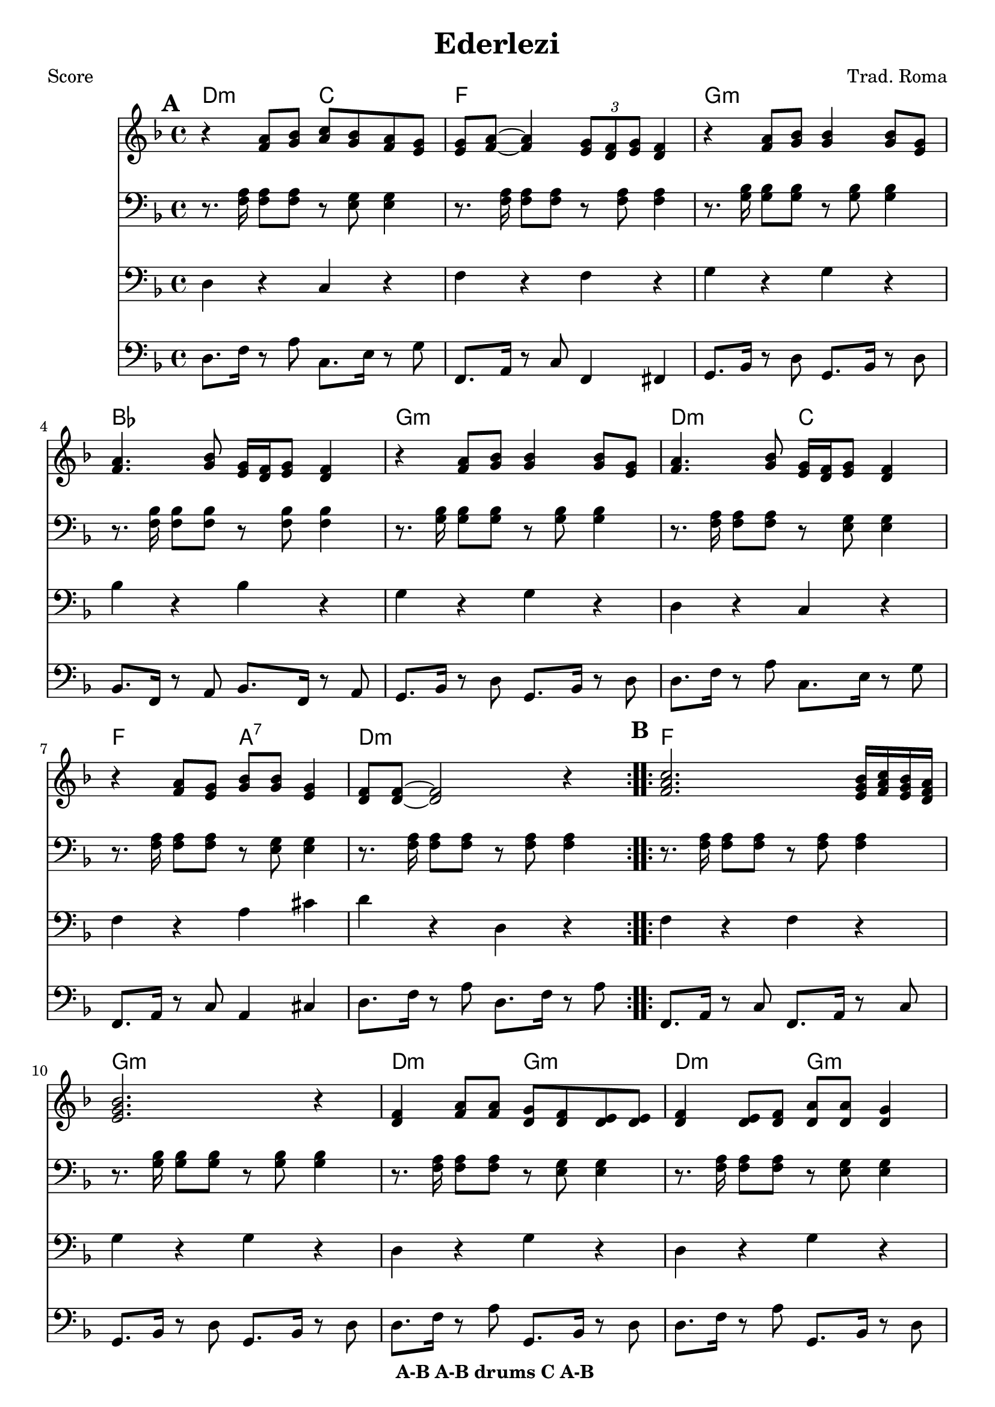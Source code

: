 \version "2.12.3"

\header {
	title = "Ederlezi"
	composer = "Trad. Roma"
	copyright = "7/13/10"
	copyright = \markup {\bold "A-B A-B drums C A-B "} %form
	}

%place a mark at bottom right
markdownright = { \once \override Score.RehearsalMark #'break-visibility = #begin-of-line-invisible \once \override Score.RehearsalMark #'self-alignment-X = #RIGHT \once \override Score.RehearsalMark #'direction = #DOWN }


% music pieces
%part: melody
melody = {
	\relative c' { \key d \minor

	\mark \default %A
	\repeat volta 2 {
	  r4 <f a>8 <g bes> <a c> <g bes> <f a> <e g> |
	  <e g> <f a>~ <f a>4 \times 2/3 { <e g>8 <d f> <e g> } <d f>4 |
	  r4 <f a>8 <g bes> <g bes>4 <g bes>8 <e g> |
	  <f a>4. <g bes>8 <e g>16 <d f> <e g>8 <d f>4 |
	  r4 <f a>8 <g bes> <g bes>4 <g bes>8 <e g> |
	  <f a>4. <g bes>8 <e g>16 <d f> <e g>8  <d f>4 |
	  r4 <f a>8 <e g> <g bes> <g bes> <e g>4 | <d f>8 <d f>~ <d f>2 r4 |
	}

	\mark \default %B
	\repeat volta 2 {
	  <f a c>2. <e g bes>16 <f a c> <e g bes> <d f a> | <e g bes>2. r4 |
	  <d f> <f a>8 <f a> <d g> <d f> <d e> <d e> | 
	  <d f>4 <d e>8 <d f> <d a'> <d a'> <d g>4 |
	  <d f>4 <f a>8 <f a> <d g> <d f> <d e> <d e> | }
	  \alternative {
		{ <bes' d>2 <a c>8 <g bes> <f a> <d g> | r4 <a' c>8 <g bes> <f a>4 <d g> |
		r4 <d f>8 <d e> <cis a'> <cis a'> <cis e>4 | d8 d~ d2 r4 | }
		{ <d d'>1 | r4 c'8 bes a4 g | r4 <a c>8 <g bes> <f a>4 <e g> |
		r4 <d f>8 <d e> <cis a'> <cis a'> <cis e>4 | d8 d~ d2 \markdownright \mark \markup { \italic "fine" } r4\mark \markup { "D.C." }  | }
	  }

	\repeat volta 2 { r1 \mark \markup { \italic "Drums" } | r1 | }

	\mark \default %C 
	  r1 | <a' a'>8 <g g'> <g g'> <fis fis'> <fis fis'> <e e'> <e e'> <d d'> | 
	  <cis cis'> <d d'> <e e'> r r2 | r1 |
	  <a a'>8 <g g'> <g g'> <fis fis'> <fis fis'> <e e'> <e e'> <d d'> | 	
	  <cis cis'>1 | \bar ".|" \markdownright \mark "D.C. al Fine"

}
}
%part: tenor
tenor = {
	\relative c { \key d \minor

	\mark \default %A
	\repeat volta 2 {
	  r8. <f a>16 <f a>8 <f a>8 r <e g> <e g>4 | r8. <f a>16 <f a>8 <f a>8 r <f a> <f a>4 | 
	  r8. <g bes>16 <g bes>8 <g bes>8 r <g bes> <g bes>4 | r8. <f bes>16 <f bes>8 <f bes>8 r <f bes> <f bes>4 | 
	  r8. <g bes>16 <g bes>8 <g bes>8 r <g bes> <g bes>4 | r8. <f a>16 <f a>8 <f a>8 r <e g> <e g>4 |
	  r8. <f a>16 <f a>8 <f a>8 r <e g> <e g>4 | r8. <f a>16 <f a>8 <f a>8 r <f a> <f a>4 | 
	}

	\mark \default %B
	\repeat volta 2 {
	  r8. <f a>16 <f a>8 <f a>8 r <f a> <f a>4 | 
	  r8. <g bes>16 <g bes>8 <g bes>8 r <g bes> <g bes>4 | 
	  r8. <f a>16 <f a>8 <f a>8 r <e g> <e g>4 | 
	  r8. <f a>16 <f a>8 <f a>8 r <e g> <e g>4 | 
	  r8. <f a>16 <f a>8 <f a>8 r <e g> <e g>4 | }
	  \alternative {
		{ r8. <f bes>16 <f bes>8 <f bes>8 r <f bes> <f bes>4 |
	  	r8. <g bes>16 <g bes>8 <g bes>8 r <g bes> <g bes>4 | 
	  	r8. <f a>16 <f a>8 <f a>8 r <e g> <e g>4 | 
	  	r8. <f a>16 <f a>8 <f a>8 r <f a> <f a>4 | }
		{ <f bes>1 | r | 
	  r8. <g bes>16 <g bes>8 <g bes>8 r <g bes> <g bes>4 | 
	  r8. <f a>16 <f a>8 <f a>8 r <e g> <e g>4 | 
	  	r8. <f a>16 <f a>8 <f a>8 r <f a> \markdownright \mark \markup { \italic "fine" } <f a>4\mark \markup { "D.C." } | }
	  }
	
	\repeat volta 2 { r1 \mark \markup { \italic "Drums" } | r1 | }
	

	\mark \default %C
	  <cis cis'>8 <d d'> <e e'>4 r2 | 
	  	r8. <a d>16 <a d>8 <a d>8 r <gis d'> <gis d'>4 | 
	  	r8. <a cis>16 <a cis>8 <a cis>8 r <a cis> <a cis>4 | 
	  <cis, cis'>8 <d d'> <e e'>4 r2 | 
	  	r8. <a d>16 <a d>8 <a d>8 r <gis d'> <gis d'>4 | 
	  	r8. <a cis>16 <a cis>8 <a cis>8 r <a cis> <a cis>4 | 
	  \bar ".|" \markdownright \mark "D.C. al Fine" 
}
}


%part: bass
bass = {
	\relative c { \key d \minor

	\mark \default %A
	\repeat volta 2 {
	  d4 r c r | f r f r | g r g r | bes r bes r | 
	  g r g r | d r c r | f r a cis | d r d, r |
	}	
	
	\mark \default %B 
	\repeat volta 2 {
	  f r f r | g r g r |d r g r | d r g r | d r g r | }
	  \alternative {
		{ bes r bes r | g r g r | f r a cis | d r d, r | }
		{ bes'1 | r | g4 r g r | f r a cis | d r d, \markdownright \mark \markup { \italic "fine" } r\mark \markup { "D.C." } | }
	  }

	\repeat volta 2 { r1 \mark \markup { \italic "Drums" } | r1 | }

	\mark \default %C
	cis8 d e4 r2 | d4 r e r | a r a r | cis,8 d e4 a,8 a a4 |
	d r e r | a r a r | \bar ".|" \markdownright \mark "D.C. al Fine"
}
}

%part: hardbass
hardbass = {
	\relative c { \key d \minor

	\mark \default %A
	\repeat volta 2 {
	  d8. f16 r8 a c,8. e16 r8 g |
	 f,8. a16 r8 c f,4 fis |
	 g8. bes16 r8 d g,8. bes16 r8 d |
	 bes8. f16 r8 a bes8. f16 r8 a |
	 
	  g8. bes16 r8 d g,8. bes16 r8 d |
	 d8. f16 r8 a c,8. e16 r8 g |
	 f,8. a16 r8 c a4 cis |
	 d8. f16 r8 a d,8. f16 r8 a |
	
	}	
	
	\mark \default %B 
	\repeat volta 2 {
	  f,8. a16 r8 c f,8. a16 r8 c |
	 g8. bes16 r8 d g,8. bes16 r8 d |
	d8. f16 r8 a g,8. bes16 r8 d |
	 d8. f16 r8 a g,8. bes16 r8 d |
	 d8. f16 r8 a g,8. bes16 r8 d |
	 }
	  \alternative {
		{ bes8. f16 r8 a bes8. f16 r8 a |
	 g8. bes16 r8 d g,8. bes16 r8 d |
	 f,8. a16 r8 c a4 cis |
	 d8. f16 r8 a d,8. f16 r8 a |
	 }
		{ bes,8. f16 r8 a bes8. f16 r8 a |
	 g8 r r2. |
	 g8. bes16 r8 d g,8. bes16 r8 d |
	 f,8. a16 r8 c a4 cis |
	 d8. f16 r8 a d,8. f16 \markdownright \mark \markup { \italic "fine" } r8 a \mark \markup { "D.C." } |
	 }
	  }

	\repeat volta 2 { r1 \mark \markup { \italic "Drums" } |
	 r1 |
	 }

	\mark \default %C
	cis,8 d e4 r2 |
	 d8. fis16 r8 a e8. gis16 r8 b |
	 a,8. cis16 r8 e a,8. cis16 r8 e |
	 cis8 d e4 a,8 a a4 |
	
	d8. fis16 r8 a e8. gis16 r8 b |
	 a,8. cis16 r8 e a,8. cis16 r8 e | \bar ".|" \markdownright \mark "D.C. al Fine"
}
}

%part: changes
changes = \chordmode {
	%A
	d2:m c | f1 | g:m | bes | g:m | d2:m c | f a:7 | d1:m |

	%B
	f1 | g:m | d2:m g:m | d:m g:m | d:m g:m | 
	   bes1 | g:m | f2 a:7 | d1:m | 
	   bes1 | R | g:m | f2 a:7 | d1:m | 
	 
	%drums
	R | R |
	%C	
	R | d2 e:7 | a1 | R | d2 e:7 | a1 |
 }

%layout
#(set-default-paper-size "a5" 'landscape)

%{
\book { 
  \header { poet = "Melody - C" }
    \score {
	<<
%	\new ChordNames { \set chordChanges = ##t \changes }
        \new Staff {
		\melody
	}
	>>
    }
%    \words
}
%}

%{
\book { 
  \header { poet = "Bass - C" }
    \score {
	<<
%	\new ChordNames { \set chordChanges = ##t \changes }
        \new Staff { \clef bass
		\bass
	}
	>>
    }
%    \words
}
%}


\book { \header { poet = "Score" }
  \paper { #(set-paper-size "a4") }
    \score { 
      << 
	\new ChordNames { \set chordChanges = ##t \changes }
	\new Staff { 
		\melody
	}
	\new Staff { \clef bass
		\tenor
	}
	\new Staff { \clef bass
		\bass
	}
	\new Staff { \clef bass
		\hardbass
	}
      >> 
  } 
%    \words
}


%{
\book { \header { poet = "MIDI" }
    \score { 
      << \tempo 4 = 100 
\unfoldRepeats	\new Staff { \set Staff.midiInstrument = #"alto sax"
		\melody
	}
\unfoldRepeats	\new Staff { \set Staff.midiInstrument = #"tuba"
		\bass
	}
      >> 
    \midi { }
  } 
}
%}
